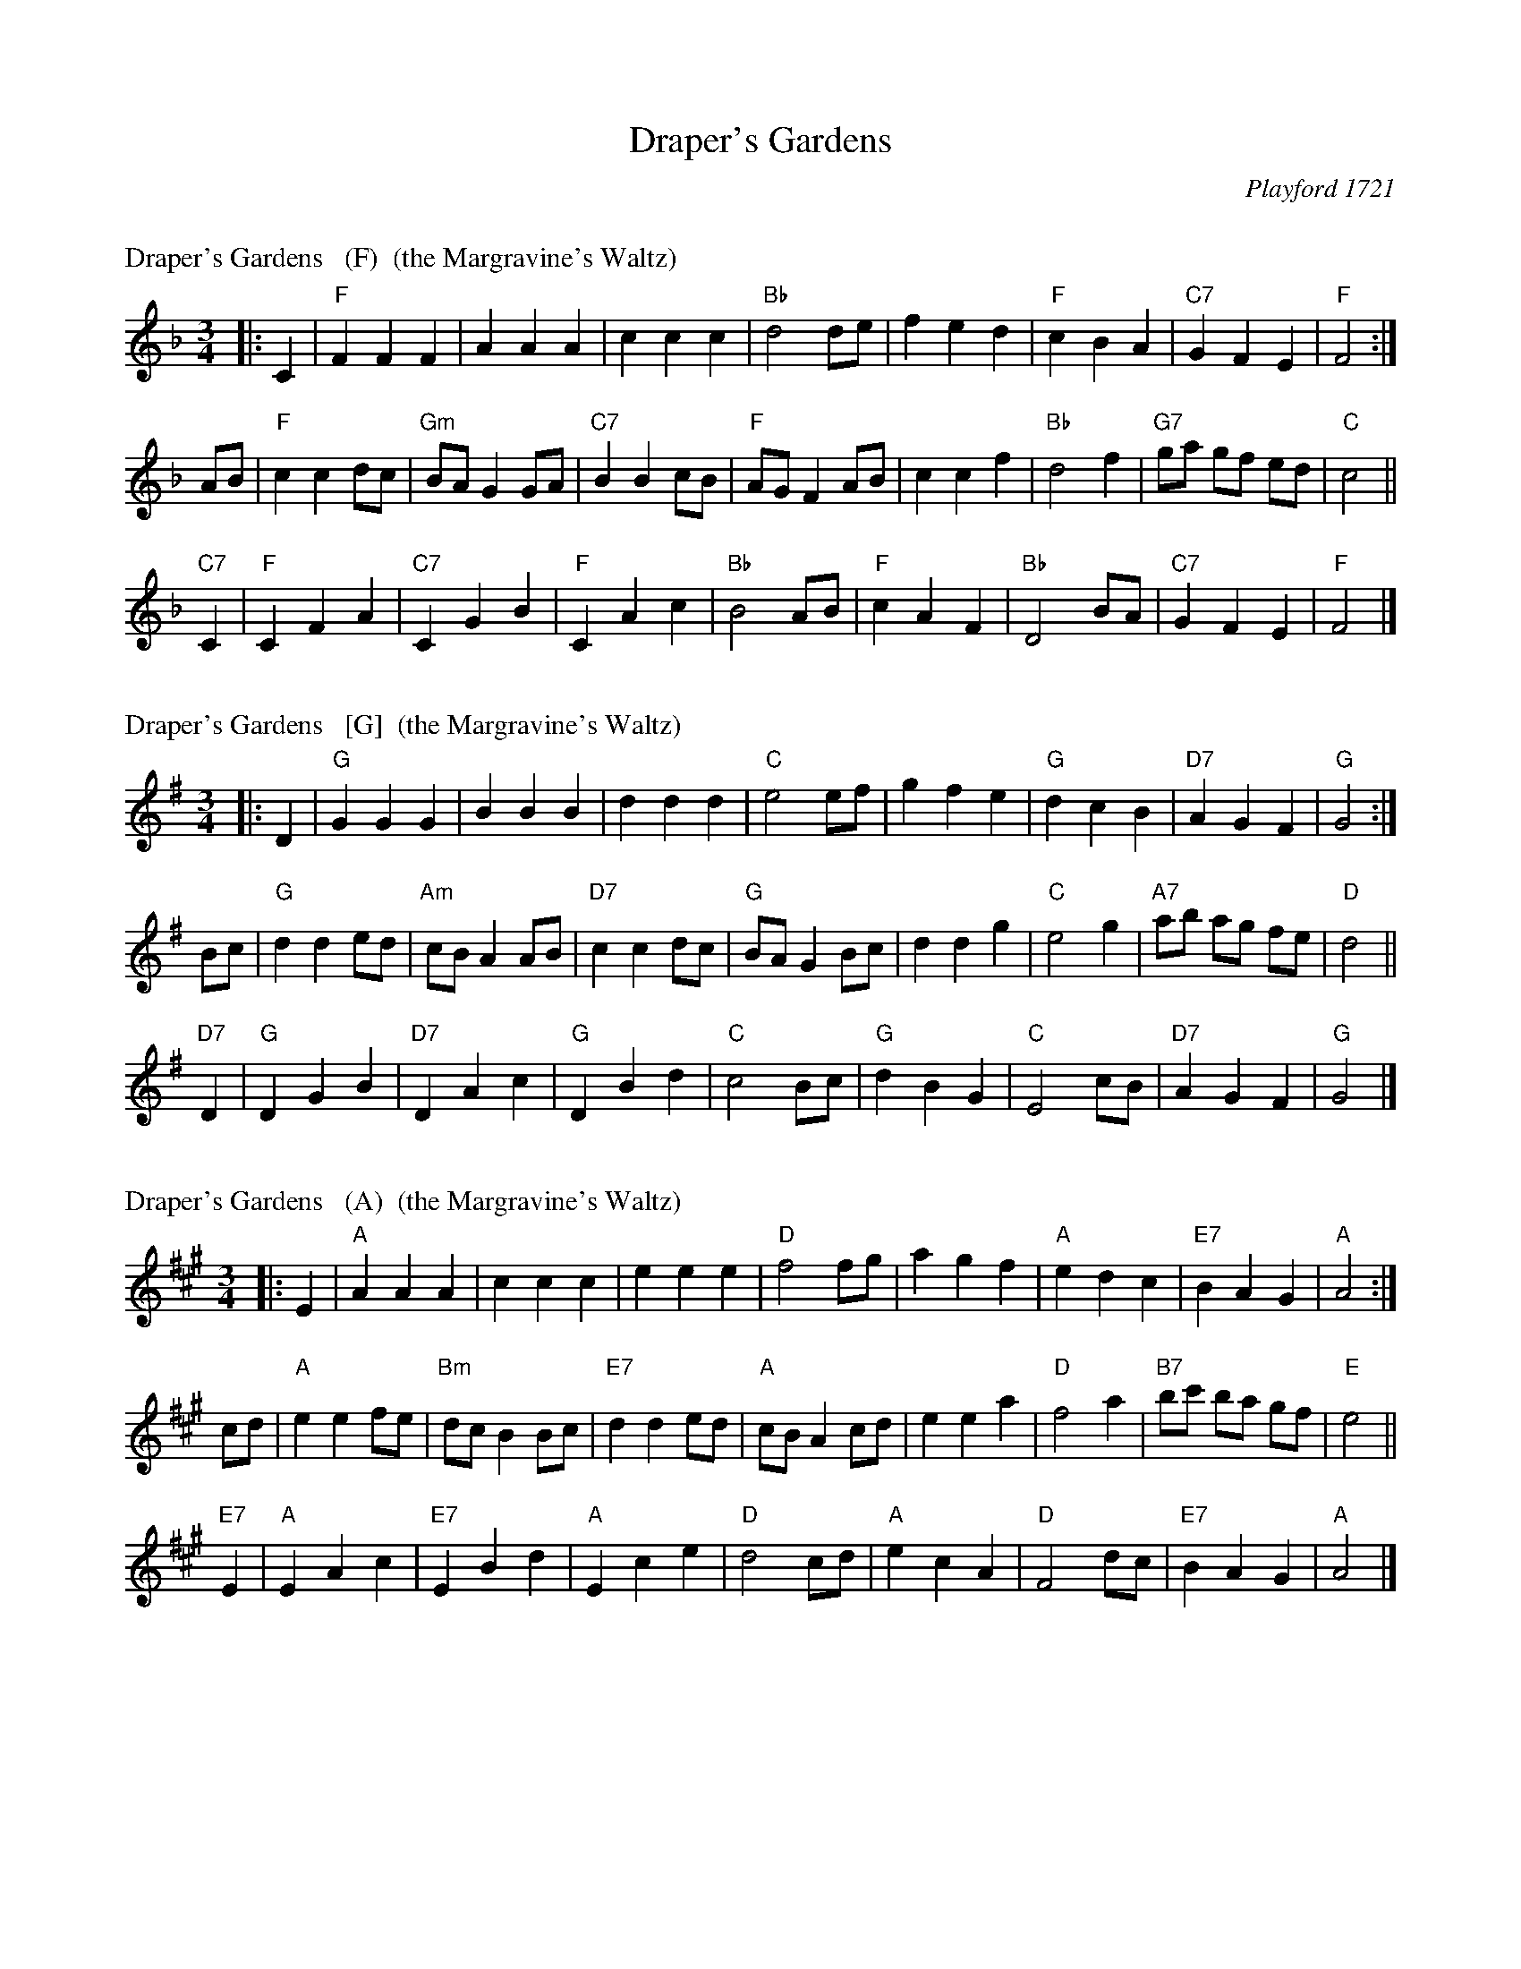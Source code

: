 X: 0
T: Draper's Gardens
%T: the Margravine's Waltz
O: Playford 1721
B: Playford 1721
B: Barnes v.1 p.30
R: waltz
K:


X: 1
P: Draper's Gardens   (F)  (the Margravine's Waltz)
B: Barnes p.30
Z: 1998 by John Chambers <jc:trillian.mit.edu>
M: 3/4
L: 1/8
K: F
|: C2 \
| "F"F2 F2 F2 | A2 A2 A2 | c2 c2 c2 | "Bb"d4 de \
| f2 e2 d2 | "F"c2 B2 A2 | "C7"G2 F2 E2 | "F"F4 :|
AB \
| "F"c2 c2 dc | "Gm"BA G2 GA | "C7"B2 B2 cB | "F"AG F2 AB \
| c2 c2 f2 | "Bb"d4 f2 | "G7"ga gf ed | "C"c4 ||
"C7"C2 \
| "F"C2 F2 A2 | "C7"C2 G2 B2 | "F"C2 A2 c2 | "Bb"B4 AB \
| "F"c2 A2 F2 | "Bb"D4 BA | "C7"G2 F2 E2 | "F"F4 |]


X: 2
P: Draper's Gardens   [G]  (the Margravine's Waltz)
B: Barnes p.30
Z: 1998 by John Chambers <jc:trillian.mit.edu>
M: 3/4
L: 1/8
K: G
|: D2 \
| "G"G2 G2 G2 | B2 B2 B2 | d2 d2 d2 | "C"e4 ef \
| g2 f2 e2 | "G"d2 c2 B2 | "D7"A2 G2 F2 | "G"G4 :|
Bc \
| "G"d2 d2 ed | "Am"cB A2 AB | "D7"c2 c2 dc | "G"BA G2 Bc \
| d2 d2 g2 | "C"e4 g2 | "A7"ab ag fe | "D"d4 ||
"D7"D2 \
| "G"D2 G2 B2 | "D7"D2 A2 c2 | "G"D2 B2 d2 | "C"c4 Bc \
| "G"d2 B2 G2 | "C"E4 cB | "D7"A2 G2 F2 | "G"G4 |]


X: 3
P: Draper's Gardens   (A)  (the Margravine's Waltz)
B: Barnes p.30
Z: 1998 by John Chambers <jc:trillian.mit.edu>
M: 3/4
L: 1/8
K: A
|: E2 \
| "A"A2 A2 A2 | c2 c2 c2 | e2 e2 e2 | "D"f4 fg \
| a2 g2 f2 | "A"e2 d2 c2 | "E7"B2 A2 G2 | "A"A4 :|
cd \
| "A"e2 e2 fe | "Bm"dc B2 Bc | "E7"d2 d2 ed | "A"cB A2 cd \
| e2 e2 a2 | "D"f4 a2 | "B7"bc' ba gf | "E"e4 ||
"E7"E2 \
| "A"E2 A2 c2 | "E7"E2 B2 d2 | "A"E2 c2 e2 | "D"d4 cd \
| "A"e2 c2 A2 | "D"F4 dc | "E7"B2 A2 G2 | "A"A4 |]

